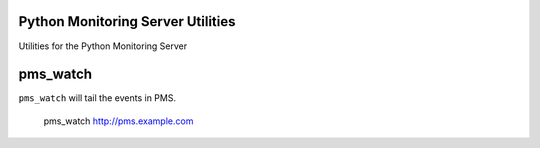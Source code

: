 Python Monitoring Server Utilities
==================================

Utilities for the Python Monitoring Server


pms_watch
=========

``pms_watch`` will tail the events in PMS.

    pms_watch http://pms.example.com
